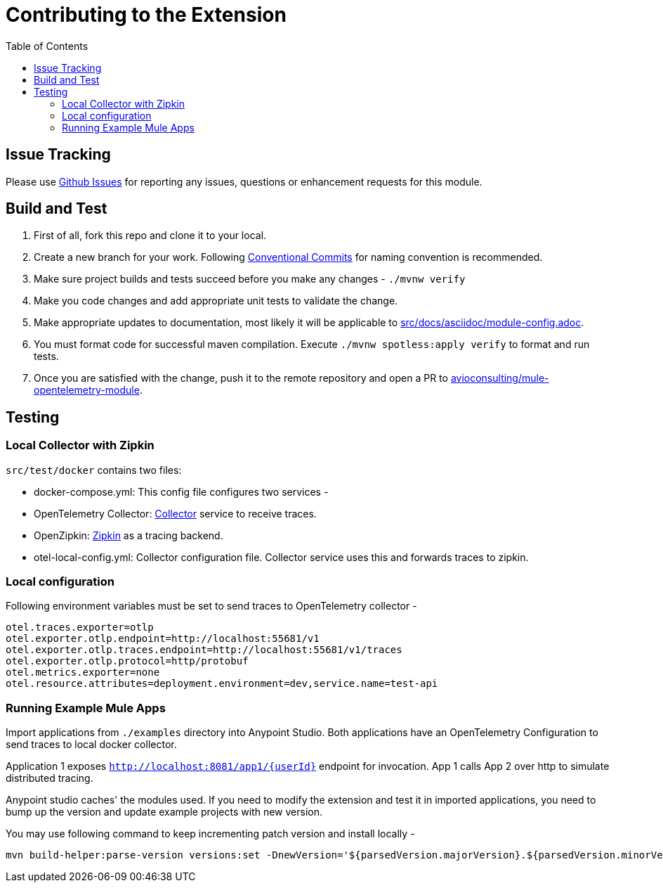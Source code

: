 = Contributing to the Extension
ifndef::env-github[:icons: font]
ifdef::env-github[]
:caution-caption: :fire:
:important-caption: :exclamation:
:note-caption: :paperclip:
:tip-caption: :bulb:
:warning-caption: :warning:
endif::[]
:toc: macro

toc::[]

== Issue Tracking

Please use https://github.com/avioconsulting/mule-opentelemetry-module/issues[Github Issues] for reporting any issues, questions or enhancement requests for this module.

== Build and Test

1. First of all, fork this repo and clone it to your local.
2. Create a new branch for your work. Following https://www.conventionalcommits.org/en/v1.0.0/[Conventional Commits] for naming convention is recommended.
3. Make sure project builds and tests succeed before you make any changes - `./mvnw verify`
4. Make you code changes and add appropriate unit tests to validate the change.
5. Make appropriate updates to documentation, most likely it will be applicable to link:src/docs/asciidoc/module-config.adoc[].
6. You must format code for successful maven compilation. Execute `./mvnw spotless:apply verify` to format and run tests.
7. Once you are satisfied with the change, push it to the remote repository and open a PR to https://github.com/avioconsulting/mule-opentelemetry-module[avioconsulting/mule-opentelemetry-module].

== Testing

=== Local Collector with Zipkin

`src/test/docker` contains two files:

- docker-compose.yml: This config file configures two services -
- OpenTelemetry Collector: https://opentelemetry.io/docs/collector/getting-started/#docker[Collector] service to receive traces.
- OpenZipkin: https://zipkin.io/[Zipkin] as a tracing backend.
- otel-local-config.yml: Collector configuration file. Collector service uses this and forwards traces to zipkin.

=== Local configuration
Following environment variables must be set to send traces to OpenTelemetry collector -

[source,properties]
----
otel.traces.exporter=otlp
otel.exporter.otlp.endpoint=http://localhost:55681/v1
otel.exporter.otlp.traces.endpoint=http://localhost:55681/v1/traces
otel.exporter.otlp.protocol=http/protobuf
otel.metrics.exporter=none
otel.resource.attributes=deployment.environment=dev,service.name=test-api
----

=== Running Example Mule Apps

Import applications from `./examples` directory into Anypoint Studio. Both applications have an OpenTelemetry Configuration to send traces to local docker collector.

Application 1 exposes `http://localhost:8081/app1/{userId}` endpoint for invocation. App 1 calls App 2 over http to simulate distributed tracing.

Anypoint studio caches' the modules used. If you need to modify the extension and test it in imported applications, you need to bump up the version and update example projects with new version.

You may use following command to keep incrementing patch version and install locally -
[source,bash]
----
mvn build-helper:parse-version versions:set -DnewVersion='${parsedVersion.majorVersion}.${parsedVersion.minorVersion}.${parsedVersion.nextIncrementalVersion}' versions:commit && mvn spotless:apply install
----
